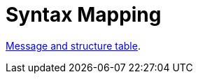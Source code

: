 
= Syntax Mapping

:leveloffset: +1

https://vefa.difi.no/ehf/gefeg/callfortenders/1.0/[Message and structure table].

:leveloffset: -1
